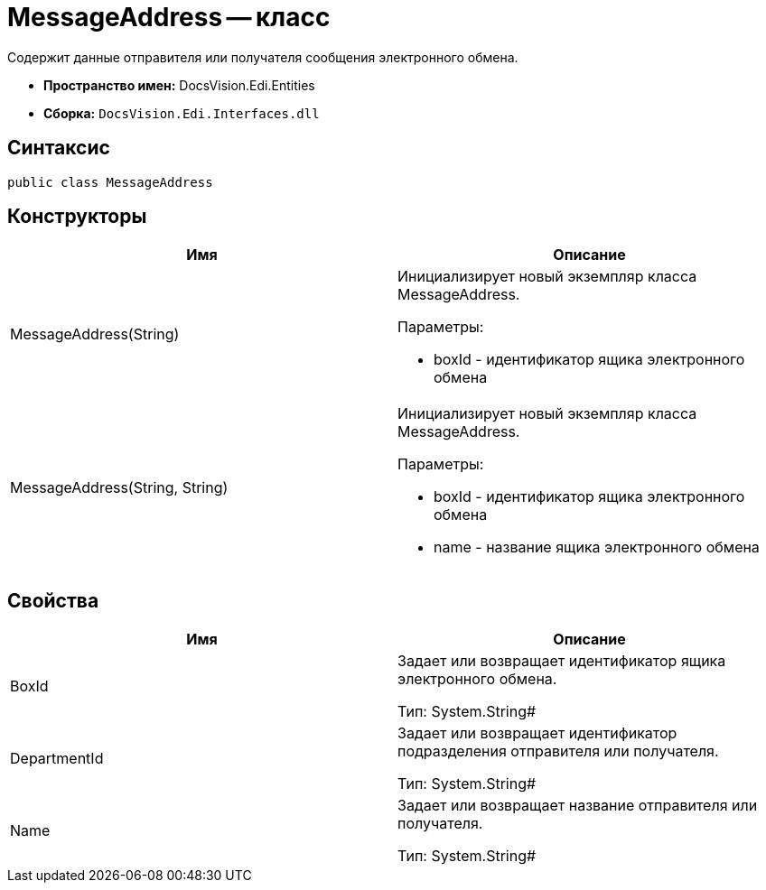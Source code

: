 = MessageAddress -- класс

Содержит данные отправителя или получателя сообщения электронного обмена.

* *Пространство имен:* DocsVision.Edi.Entities
* *Сборка:* `DocsVision.Edi.Interfaces.dll`

== Синтаксис

[source,csharp]
----
public class MessageAddress
----

== Конструкторы

[cols=",",options="header",]
|===
|Имя |Описание
|MessageAddress(String) a|
Инициализирует новый экземпляр класса MessageAddress.

Параметры:

* boxId - идентификатор ящика электронного обмена

|MessageAddress(String, String) a|
Инициализирует новый экземпляр класса MessageAddress.

Параметры:

* boxId - идентификатор ящика электронного обмена
* name - название ящика электронного обмена

|===

== Свойства

[cols=",",options="header",]
|===
|Имя |Описание
|BoxId a|
Задает или возвращает идентификатор ящика электронного обмена.

Тип: System.String#

|DepartmentId a|
Задает или возвращает идентификатор подразделения отправителя или получателя.

Тип: System.String#

|Name a|
Задает или возвращает название отправителя или получателя.

Тип: System.String#

|===
